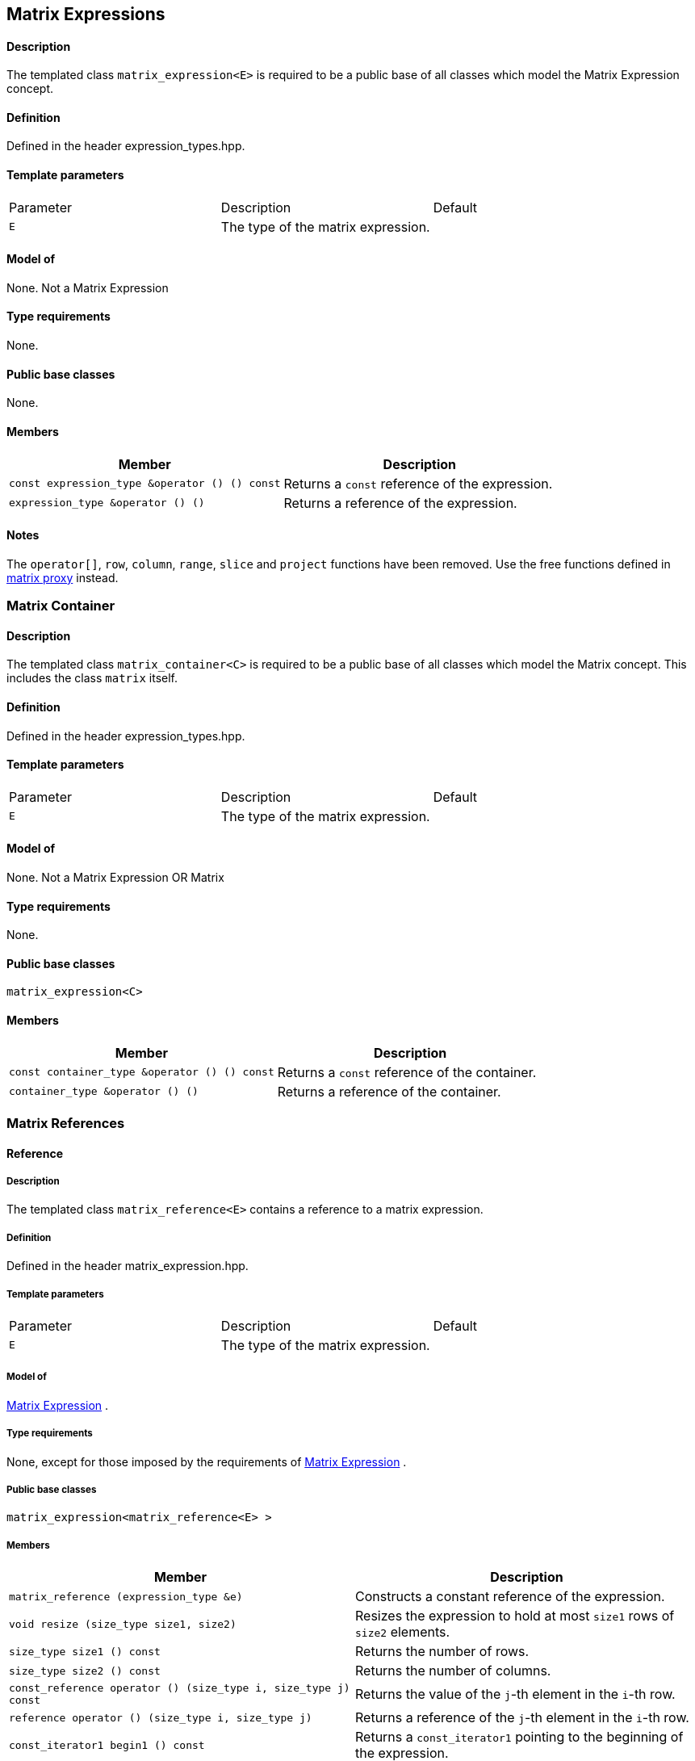 == Matrix Expressions



==== Description

The templated class `matrix_expression<E>` is required to be a public
base of all classes which model the Matrix Expression concept.

==== Definition

Defined in the header expression_types.hpp.

==== Template parameters

[cols=",,",]
|===
|Parameter |Description |Default
|`E` |The type of the matrix expression. | 
|===

==== Model of

None. [underline]#Not a Matrix Expression#

==== Type requirements

None.

==== Public base classes

None.

==== Members

[cols=",",]
|===
|Member |Description

|`const expression_type &operator () () const` |Returns a `const`
reference of the expression.

|`expression_type &operator () ()` |Returns a reference of the
expression.
|===

==== Notes

The `operator[]`, `row`, `column`, `range`, `slice` and `project`
functions have been removed. Use the free functions defined in
link:matrix_proxy.html[matrix proxy] instead.

=== [#matrix_container]#Matrix Container#

==== Description

The templated class `matrix_container<C>` is required to be a public
base of all classes which model the Matrix concept. This includes the
class `matrix` itself.

==== Definition

Defined in the header expression_types.hpp.

==== Template parameters

[cols=",,",]
|===
|Parameter |Description |Default
|`E` |The type of the matrix expression. | 
|===

==== Model of

None. [underline]#Not a Matrix Expression OR Matrix#

==== Type requirements

None.

==== Public base classes

`matrix_expression<C>`

==== Members

[cols=",",]
|===
|Member |Description

|`const container_type &operator () () const` |Returns a `const`
reference of the container.

|`container_type &operator () ()` |Returns a reference of the container.
|===

=== [#matrix_references]#Matrix References#

==== Reference

===== Description

The templated class `matrix_reference<E>` contains a reference to a
matrix expression.

===== Definition

Defined in the header matrix_expression.hpp.

===== Template parameters

[cols=",,",]
|===
|Parameter |Description |Default
|`E` |The type of the matrix expression. | 
|===

===== Model of

link:expression_concept.html#matrix_expression[Matrix Expression] .

===== Type requirements

None, except for those imposed by the requirements of
link:expression_concept.html#matrix_expression[Matrix Expression] .

===== Public base classes

`matrix_expression<matrix_reference<E> >`

===== Members

[cols=",",]
|===
|Member |Description

|`matrix_reference (expression_type &e)` |Constructs a constant
reference of the expression.

|`void resize (size_type size1, size2)` |Resizes the expression to hold
at most `size1` rows of `size2` elements.

|`size_type size1 () const` |Returns the number of rows.

|`size_type size2 () const` |Returns the number of columns.

|`const_reference operator () (size_type i, size_type j) const` |Returns
the value of the `j`-th element in the `i`-th row.

|`reference operator () (size_type i, size_type j)` |Returns a reference
of the `j`-th element in the `i`-th row.

|`const_iterator1 begin1 () const` |Returns a `const_iterator1` pointing
to the beginning of the expression.

|`const_iterator1 end1 () const` |Returns a `const_iterator1` pointing
to the end of the expression.

|`iterator1 begin1 ()` |Returns a `iterator1` pointing to the beginning
of the expression.

|`iterator1 end1 ()` |Returns a `iterator1` pointing to the end of the
expression.

|`const_iterator2 begin2 () const` |Returns a `const_iterator2` pointing
to the beginning of the expression.

|`const_iterator2 end2 () const` |Returns a `const_iterator2` pointing
to the end of the expression.

|`iterator2 begin2 ()` |Returns a `iterator2` pointing to the beginning
of the expression.

|`iterator2 end2 ()` |Returns a `iterator2` pointing to the end of the
expression.

|`const_reverse_iterator1 rbegin1 () const` |Returns a
`const_reverse_iterator1` pointing to the beginning of the reversed
expression.

|`const_reverse_iterator1 rend1 () const` |Returns a
`const_reverse_iterator1` pointing to the end of the reversed
expression.

|`reverse_iterator1 rbegin1 ()` |Returns a `reverse_iterator1` pointing
to the beginning of the reversed expression.

|`reverse_iterator1 rend1 ()` |Returns a `reverse_iterator1` pointing to
the end of the reversed expression.

|`const_reverse_iterator2 rbegin2 () const` |Returns a
`const_reverse_iterator2` pointing to the beginning of the reversed
expression.

|`const_reverse_iterator2 rend2 () const` |Returns a
`const_reverse_iterator2` pointing to the end of the reversed
expression.

|`reverse_iterator2 rbegin2 ()` |Returns a `reverse_iterator2` pointing
to the beginning of the reversed expression.

|`reverse_iterator2 rend2 ()` |Returns a `reverse_iterator2` pointing to
the end of the reversed expression.
|===

=== [#matrix_operations]#Matrix Operations#

==== Unary Operation Description

===== Description

The templated classes `matrix_unary1<E, F>` and `matrix_unary2<E, F>`
describe unary matrix operations.

===== Definition

Defined in the header matrix_expression.hpp.

===== Template parameters

[cols=",,",]
|===
|Parameter |Description |Default
|`E` |The type of the matrix expression. | 
|`F` |The type of the operation. | 
|===

===== Model of

link:expression_concept.html#matrix_expression[Matrix Expression] .

===== Type requirements

None, except for those imposed by the requirements of
link:expression_concept.html#matrix_expression[Matrix Expression] .

===== Public base classes

`matrix_expression<matrix_unary1<E, F> >` and
`matrix_expression<matrix_unary2<E, F> >` resp.

===== Members

[cols=",",]
|===
|Member |Description

|`matrix_unary1 (const expression_type &e)` |Constructs a description of
the expression.

|`matrix_unary2 (const expression_type &e)` |Constructs a description of
the expression.

|`size_type size1 () const` |Returns the number of rows.

|`size_type size2 () const` |Returns the number of columns.

|`const_reference operator () (size_type i, size_type j) const` |Returns
the value of the `j`-th element in the `i`-th row.

|`const_iterator1 begin1 () const` |Returns a `const_iterator1` pointing
to the beginning of the expression.

|`const_iterator1 end1 () const` |Returns a `const_iterator1` pointing
to the end of the expression.

|`const_iterator2 begin2 () const` |Returns a `const_iterator2` pointing
to the beginning of the expression.

|`const_iterator2 end2 () const` |Returns a `const_iterator2` pointing
to the end of the expression.

|`const_reverse_iterator1 rbegin1 () const` |Returns a
`const_reverse_iterator1` pointing to the beginning of the reversed
expression.

|`const_reverse_iterator1 rend1 () const` |Returns a
`const_reverse_iterator1` pointing to the end of the reversed
expression.

|`const_reverse_iterator2 rbegin2 () const` |Returns a
`const_reverse_iterator2` pointing to the beginning of the reversed
expression.

|`const_reverse_iterator2 rend2 () const` |Returns a
`const_reverse_iterator2` pointing to the end of the reversed
expression.
|===

==== Unary Operations

===== Prototypes

[source, cpp]
....
template<class E, class F>
    struct matrix_unary1_traits {
        typedef matrix_unary1<typename E::const_closure_type, F> expression_type;
        typedef expression_type result_type;
     };

    // (- m) [i] [j] = - m [i] [j]
    template<class E>
     typename matrix_unary1_traits<E, scalar_negate<typename E::value_type> >::result_type
    operator - (const matrix_expression<E> &e);

    // (conj m) [i] [j] = conj (m [i] [j])
    template<class E>
     typename matrix_unary1_traits<E, scalar_conj<typename E::value_type> >::result_type
    conj (const matrix_expression<E> &e);

    // (real m) [i] [j] = real (m [i] [j])
    template<class E>
     typename matrix_unary1_traits<E, scalar_real<typename E::value_type> >::result_type
    real (const matrix_expression<E> &e);

    // (imag m) [i] [j] = imag (m [i] [j])
    template<class E>
     typename matrix_unary1_traits<E, scalar_imag<typename E::value_type> >::result_type
    imag (const matrix_expression<E> &e);

    template<class E, class F>
    struct matrix_unary2_traits {
        typedef matrix_unary2<typename E::const_closure_type, F> expression_type;
        typedef expression_type result_type;
     };

    // (trans m) [i] [j] = m [j] [i]
    template<class E>
     typename matrix_unary2_traits<E, scalar_identity<typename E::value_type> >::result_type
    trans (const matrix_expression<E> &e);

    // (herm m) [i] [j] = conj (m [j] [i])
    template<class E>
     typename matrix_unary2_traits<E, scalar_conj<typename E::value_type> >::result_type
    herm (const matrix_expression<E> &e);
....

===== Description

`operator -` computes the additive inverse of a matrix expression.
`conj` computes the complex conjugate of a matrix expression. `real` and
`imag` compute the real and imaginary parts of a matrix expression.
`trans` computes the transpose of a matrix expression. `herm` computes
the hermitian, i.e. the complex conjugate of the transpose of a matrix
expression.

===== Definition

Defined in the header matrix_expression.hpp.

===== Type requirements

* `E` is a model of
link:expression_concept.html#matrix_expression[Matrix Expression] .

===== Preconditions

None.

===== Complexity

Quadratic depending from the size of the matrix expression.

===== Examples

[source, cpp]
....
#include <boost/numeric/ublas/matrix.hpp>
#include <boost/numeric/ublas/io.hpp>

int main () {
    using namespace boost::numeric::ublas;
    matrix<std::complex<double> > m (3, 3);
    for (unsigned i = 0; i < m.size1 (); ++ i)
        for (unsigned j = 0; j < m.size2 (); ++ j)
            m (i, j) = std::complex<double> (3 * i + j, 3 * i + j);

    std::cout << - m << std::endl;
    std::cout << conj (m) << std::endl;
    std::cout << real (m) << std::endl;
    std::cout << imag (m) << std::endl;
    std::cout << trans (m) << std::endl;
    std::cout << herm (m) << std::endl;
}
....

==== Binary Operation Description

===== Description

The templated class `matrix_binary<E1, E2, F>` describes a binary matrix
operation.

===== Definition

Defined in the header matrix_expression.hpp.

===== Template parameters

[cols=",,",]
|===
|Parameter |Description |Default
|`E1` |The type of the first matrix expression. |
|`E2` |The type of the second matrix expression. |
|`F` |The type of the operation. |
|===

===== Model of

link:expression_concept.html#matrix_expression[Matrix Expression] .

===== Type requirements

None, except for those imposed by the requirements of
link:expression_concept.html#matrix_expression[Matrix Expression] .

===== Public base classes

`matrix_expression<matrix_binary<E1, E2, F> >`.

===== Members

[cols=",",]
|===
|Member |Description

|`matrix_binary (const expression1_type &e1, const expression2_type &e2)`
|Constructs a description of the expression.

|`size_type size1 () const` |Returns the number of rows.

|`size_type size2 () const` |Returns the number of columns.

|`const_reference operator () (size_type i, size_type j) const` |Returns
the value of the `j`-th element in the `i`-th row.

|`const_iterator1 begin1 () const` |Returns a `const_iterator1` pointing
to the beginning of the expression.

|`const_iterator1 end1 () const` |Returns a `const_iterator1` pointing
to the end of the expression.

|`const_iterator2 begin2 () const` |Returns a `const_iterator2` pointing
to the beginning of the expression.

|`const_iterator2 end2 () const` |Returns a `const_iterator2` pointing
to the end of the expression.

|`const_reverse_iterator1 rbegin1 () const` |Returns a
`const_reverse_iterator1` pointing to the beginning of the reversed
expression.

|`const_reverse_iterator1 rend1 () const` |Returns a
`const_reverse_iterator1` pointing to the end of the reversed
expression.

|`const_reverse_iterator2 rbegin2 () const` |Returns a
`const_reverse_iterator2` pointing to the beginning of the reversed
expression.

|`const_reverse_iterator2 rend2 () const` |Returns a
`const_reverse_iterator2` pointing to the end of the reversed
expression.
|===

==== Binary Operations

===== Prototypes

[source, cpp]
....
template<class E1, class E2, class F>
    struct matrix_binary_traits {
        typedef matrix_binary<typename E1::const_closure_type,
                               typename E2::const_closure_type, F> expression_type;
        typedef expression_type result_type;
     };

    // (m1 + m2) [i] [j] = m1 [i] [j] + m2 [i] [j]
    template<class E1, class E2>
    typename matrix_binary_traits<E1, E2, scalar_plus<typename E1::value_type,
                                                       typename E2::value_type> >::result_type
    operator + (const matrix_expression<E1> &e1,
                 const matrix_expression<E2> &e2);

    // (m1 - m2) [i] [j] = m1 [i] [j] - m2 [i] [j]
    template<class E1, class E2>
    typename matrix_binary_traits<E1, E2, scalar_minus<typename E1::value_type,
                                                        typename E2::value_type> >::result_type
    operator - (const matrix_expression<E1> &e1,
                 const matrix_expression<E2> &e2);
....

===== Description

`operator +` computes the sum of two matrix expressions. `operator -`
computes the difference of two matrix expressions.

===== Definition

Defined in the header matrix_expression.hpp.

===== Type requirements

* `E1` is a model of
link:expression_concept.html#matrix_expression[Matrix Expression] .
* `E2` is a model of
link:expression_concept.html#matrix_expression[Matrix Expression] .

===== Preconditions

* `e1 ().size1 () == e2 ().size1 ()`
* `e1 ().size2 () == e2 ().size2 ()`

===== Complexity

Quadratic depending from the size of the matrix expressions.

===== Examples

[source, cpp]
....
#include <boost/numeric/ublas/matrix.hpp>
#include <boost/numeric/ublas/io.hpp>

int main () {
    using namespace boost::numeric::ublas;
    matrix<double> m1 (3, 3), m2 (3, 3);
    for (unsigned i = 0; i < std::min (m1.size1 (), m2.size1 ()); ++ i)
        for (unsigned j = 0; j < std::min (m1.size2 (), m2.size2 ()); ++ j)
            m1 (i, j) = m2 (i, j) = 3 * i + j;

    std::cout << m1 + m2 << std::endl;
    std::cout << m1 - m2 << std::endl;
}
....

==== Scalar Matrix Operation Description

===== Description

The templated classes `matrix_binary_scalar1<E1, E2, F>` and
`matrix_binary_scalar2<E1, E2, F>` describe binary operations between a
scalar and a matrix.

===== Definition

Defined in the header matrix_expression.hpp.

===== Template parameters

[cols=",,",]
|===
|Parameter |Description |Default
|`E1/E2` |The type of the scalar expression. |
|`E2/E1` |The type of the matrix expression. |
|`F` |The type of the operation. |
|===

===== Model of

link:expression_concept.html#matrix_expression[Matrix Expression] .

===== Type requirements

None, except for those imposed by the requirements of
link:expression_concept.html#matrix_expression[Matrix Expression] .

===== Public base classes

`matrix_expression<matrix_binary_scalar1<E1, E2, F> >` and
`matrix_expression<matrix_binary_scalar2<E1, E2, F> >` resp.

===== Members

[cols=",",]
|===
|Member |Description

|`matrix_binary_scalar1 (const expression1_type &e1, const expression2_type &e2)`
|Constructs a description of the expression.

|`matrix_binary_scalar1 (const expression1_type &e1, const expression2_type &e2)`
|Constructs a description of the expression.

|`size_type size1 () const` |Returns the number of rows.

|`size_type size2 () const` |Returns the number of columns.

|`const_reference operator () (size_type i, size_type j) const` |Returns
the value of the `j`-th element in the `i`-th row.

|`const_iterator1 begin1 () const` |Returns a `const_iterator1` pointing
to the beginning of the expression.

|`const_iterator1 end1 () const` |Returns a `const_iterator1` pointing
to the end of the expression.

|`const_iterator2 begin2 () const` |Returns a `const_iterator2` pointing
to the beginning of the expression.

|`const_iterator2 end2 () const` |Returns a `const_iterator2` pointing
to the end of the expression.

|`const_reverse_iterator1 rbegin1 () const` |Returns a
`const_reverse_iterator1` pointing to the beginning of the reversed
expression.

|`const_reverse_iterator1 rend1 () const` |Returns a
`const_reverse_iterator1` pointing to the end of the reversed
expression.

|`const_reverse_iterator2 rbegin2 () const` |Returns a
`const_reverse_iterator2` pointing to the beginning of the reversed
expression.

|`const_reverse_iterator2 rend2 () const` |Returns a
`const_reverse_iterator2` pointing to the end of the reversed
expression.
|===

==== Scalar Matrix Operations

===== Prototypes

[source, cpp]
....
template<class T1, class E2, class F>
    struct matrix_binary_scalar1_traits {
        typedef matrix_binary_scalar1<scalar_const_reference<T1>,
                                      typename E2::const_closure_type, F> expression_type;
        typedef expression_type result_type;
     };

    // (t * m) [i] [j] = t * m [i] [j]
    template<class T1, class E2>
    typename matrix_binary_scalar1_traits<T1, E2, scalar_multiplies<T1, typename E2::value_type> >::result_type
    operator * (const T1 &e1,
                 const matrix_expression<E2> &e2);

    template<class E1, class T2, class F>
    struct matrix_binary_scalar2_traits {
        typedef matrix_binary_scalar2<typename E1::const_closure_type,
                                      scalar_const_reference<T2>, F> expression_type;
        typedef expression_type result_type;
     };

    // (m * t) [i] [j] = m [i] [j] * t
    template<class E1, class T2>
    typename matrix_binary_scalar2_traits<E1, T2, scalar_multiplies<typename E1::value_type, T2> >::result_type
    operator * (const matrix_expression<E1> &e1,
                 const T2 &e2);

    // (m / t) [i] [j] = m [i] [j] / t
    template<class E1, class T2>
    typename matrix_binary_scalar2_traits<E1, T2, scalar_divides<typename E1::value_type, T2> >::result_type
    operator / (const matrix_expression<E1> &e1,
                 const T2 &e2);
....

===== Description

`operator *` computes the product of a scalar and a matrix expression.
`operator /` multiplies the matrix with the reciprocal of the scalar.

===== Definition

Defined in the header matrix_expression.hpp.

===== Type requirements

* `T1/T2` is a model of
link:expression_concept.html#scalar_expression[Scalar Expression] .
* `E2/E1` is a model of
link:expression_concept.html#matrix_expression[Matrix Expression] .

===== Preconditions

None.

===== Complexity

Quadratic depending from the size of the matrix expression.

===== Examples

[source, cpp]
....
#include <boost/numeric/ublas/matrix.hpp>
#include <boost/numeric/ublas/io.hpp>

int main () {
    using namespace boost::numeric::ublas;
    matrix<double> m (3, 3);
    for (unsigned i = 0; i < m.size1 (); ++ i)
        for (unsigned j = 0; j < m.size2 (); ++ j)
            m (i, j) = 3 * i + j;

    std::cout << 2.0 * m << std::endl;
    std::cout << m * 2.0 << std::endl;
}
....

=== [#matrix_vector_operations]#Matrix Vector Operations#

==== Binary Operation Description

===== Description

The templated classes `matrix_vector_binary1<E1, E2, F>` and
`matrix_vector_binary2<E1, E2, F>` describe binary matrix vector
operations.

===== Definition

Defined in the header matrix_expression.hpp.

===== Template parameters

[cols=",,",]
|===
|Parameter |Description |Default
|`E1` |The type of the matrix or vector expression. |
|`E2` |The type of the vector or matrix expression. |
|`F` |The type of the operation. |
|===

===== Model of

link:expression_concept.html#vector_expression[Vector Expression] .

===== Type requirements

None, except for those imposed by the requirements of
link:expression_concept.html#vector_expression[Vector Expression] .

===== Public base classes

`vector_expression<matrix_vector_binary1<E1, E2, F> >` and
`vector_expression<matrix_vector_binary2<E1, E2, F> >` resp.

===== Members

[cols=",",]
|===
|Member |Description

|`matrix_vector_binary1 (const expression1_type &e1, const expression2_type &e2)`
|Constructs a description of the expression.

|`matrix_vector_binary2 (const expression1_type &e1, const expression2_type &e2)`
|Constructs a description of the expression.

|`size_type size () const` |Returns the size of the expression.

|`const_reference operator () (size_type i) const` |Returns the value of
the `i`-th element.

|`const_iterator begin () const` |Returns a `const_iterator` pointing to
the beginning of the expression.

|`const_iterator end () const` |Returns a `const_iterator` pointing to
the end of the expression.

|`const_reverse_iterator rbegin () const` |Returns a
`const_reverse_iterator` pointing to the beginning of the reversed
expression.

|`const_reverse_iterator rend () const` |Returns a
`const_reverse_iterator` pointing to the end of the reversed expression.
|===

==== Binary Operations

===== Prototypes

[source, cpp]
....
template<class T1, class E1, class T2, class E2>
    struct matrix_vector_binary1_traits {
        typedef row_major_tag dispatch_category;
        typedef typename promote_traits<T1, T2>::promote_type promote_type;
        typedef matrix_vector_binary1<typename E1::const_closure_type,
                                       typename E2::const_closure_type,
                                       matrix_vector_prod1<T1, T2, promote_type> > expression_type;
        typedef expression_type result_type;
     };

    template<class E1, class E2>
    typename matrix_vector_binary1_traits<typename E1::value_type, E1,
                                           typename E2::value_type, E2>::result_type
    prod (const matrix_expression<E1> &e1,
           const vector_expression<E2> &e2,
          row_major_tag);

    // Dispatcher
    template<class E1, class E2>
    typename matrix_vector_binary1_traits<typename E1::value_type, E1,
                                           typename E2::value_type, E2>::result_type
    prod (const matrix_expression<E1> &e1,
           const vector_expression<E2> &e2);

    template<class E1, class E2>
    typename matrix_vector_binary1_traits<typename type_traits<typename E1::value_type>::precision_type, E1,
                                           typename type_traits<typename E2::value_type>::precision_type, E2>::result_type
    prec_prod (const matrix_expression<E1> &e1,
                const vector_expression<E2> &e2,
               row_major_tag);

    // Dispatcher
    template<class E1, class E2>
    typename matrix_vector_binary1_traits<typename type_traits<typename E1::value_type>::precision_type, E1,
                                           typename type_traits<typename E2::value_type>::precision_type, E2>::result_type
    prec_prod (const matrix_expression<E1> &e1,
                const vector_expression<E2> &e2);

    template<class V, class E1, class E2>
    V
    prod (const matrix_expression<E1> &e1,
          const vector_expression<E2> &e2);

    template<class V, class E1, class E2>
    V
    prec_prod (const matrix_expression<E1> &e1,
               const vector_expression<E2> &e2);

    template<class T1, class E1, class T2, class E2>
    struct matrix_vector_binary2_traits {
        typedef column_major_tag dispatch_category;
        typedef typename promote_traits<T1, T2>::promote_type promote_type;
        typedef matrix_vector_binary2<typename E1::const_closure_type,
                                       typename E2::const_closure_type,
                                       matrix_vector_prod2<T1, T2, promote_type> > expression_type;
        typedef expression_type result_type;
     };

    template<class E1, class E2>
    typename matrix_vector_binary2_traits<typename E1::value_type, E1,
                                           typename E2::value_type, E2>::result_type
    prod (const vector_expression<E1> &e1,
           const matrix_expression<E2> &e2,
          column_major_tag);

    // Dispatcher
    template<class E1, class E2>
    typename matrix_vector_binary2_traits<typename E1::value_type, E1,
                                           typename E2::value_type, E2>::result_type
    prod (const vector_expression<E1> &e1,
           const matrix_expression<E2> &e2);

    template<class E1, class E2>
    typename matrix_vector_binary2_traits<typename type_traits<typename E1::value_type>::precision_type, E1,
                                           typename type_traits<typename E2::value_type>::precision_type, E2>::result_type
    prec_prod (const vector_expression<E1> &e1,
                const matrix_expression<E2> &e2,
               column_major_tag);

    // Dispatcher
    template<class E1, class E2>
    typename matrix_vector_binary2_traits<typename type_traits<typename E1::value_type>::precision_type, E1,
                                           typename type_traits<typename E2::value_type>::precision_type, E2>::result_type
    prec_prod (const vector_expression<E1> &e1,
                const matrix_expression<E2> &e2);

    template<class V, class E1, class E2>
    V
    prod (const vector_expression<E1> &e1,
          const matrix_expression<E2> &e2);

    template<class V, class E1, class E2>
    V
    prec_prod (const vector_expression<E1> &e1,
               const matrix_expression<E2> &e2);
....

===== Description

`prod` computes the product of the matrix and the vector expression.
`prec_prod` computes the double precision product of the matrix and the
vector expression.

===== Definition

Defined in the header matrix_expression.hpp.

===== Type requirements

* `E1` is a model of
link:expression_concept.html#matrix_expression[Matrix Expression] or
link:expression_concept.html#vector_expression[Vector Expression] .
* `E2` is a model of
link:expression_concept.html#vector_expression[Vector Expression] or
link:expression_concept.html#matrix_expression[Matrix Expression] .

===== Preconditions

* `e1 ().size2 () == e2 ().size ()`
* `e1 ().size () == e2 ().size1 ()`

===== Complexity

Quadratic depending from the size of the matrix expression.

===== Examples

[source, cpp]
....
#include <boost/numeric/ublas/matrix.hpp>
#include <boost/numeric/ublas/io.hpp>

int main () {
    using namespace boost::numeric::ublas;
    matrix<double> m (3, 3);
    vector<double> v (3);
    for (unsigned i = 0; i < std::min (m.size1 (), v.size ()); ++ i) {
        for (unsigned j = 0; j < m.size2 (); ++ j)
            m (i, j) = 3 * i + j;
        v (i) = i;
    }

    std::cout << prod (m, v) << std::endl;
    std::cout << prod (v, m) << std::endl;
}
....

==== Triangular Solver

===== Prototypes

[source, cpp]
....
template<class E1, class E2>
    struct matrix_vector_solve_traits {
        typedef typename promote_traits<typename E1::value_type, typename E2::value_type>::promote_type promote_type;
        typedef vector<promote_type> result_type;
    };

    template<class E1, class E2>
    void inplace_solve (const matrix_expression<E1> &e1,
                         E2 &e2,
                        lower_tag,
                        vector_tag);
    template<class E1, class E2>
    void inplace_solve (const matrix_expression<E1> &e1,
                         E2 &e2,
                        upper_tag,
                        vector_tag);
    template<class E1, class E2>
    void inplace_solve (const matrix_expression<E1> &e1,
                         E2 &e2,
                        unit_lower_tag,
                        vector_tag);
    template<class E1, class E2>
    void inplace_solve (const matrix_expression<E1> &e1,
                         E2 &e2,
                        unit_upper_tag,
                        vector_tag);

    template<class E1, class E2, class C>
    typename matrix_vector_solve_traits<E1, E2>::result_type
    solve (const matrix_expression<E1> &e1,
            const vector_expression<E2> &e2,
           C);

    template<class E1, class E2>
    void inplace_solve (E1 &e1,
                        const matrix_expression<E2> &e2,
                         vector_tag,
                         lower_tag);
    template<class E1, class E2>
    void inplace_solve (E1 &e1,
                        const matrix_expression<E2> &e2,
                         vector_tag,
                         upper_tag);
    template<class E1, class E2>
    void inplace_solve (E1 &e1,
                        const matrix_expression<E2> &e2,
                         vector_tag,
                         unit_lower_tag);
    template<class E1, class E2>
    void inplace_solve (E1 &e1,
                        const matrix_expression<E2> &e2,
                         vector_tag,
                         unit_upper_tag);

    template<class E1, class E2, class C>
    typename matrix_vector_solve_traits<E1, E2>::result_type
    solve (const vector_expression<E1> &e1,
            const matrix_expression<E2> &e2,
           C);
....

===== Description

`solve` solves a linear equation for lower or upper (unit) triangular
matrices.

===== Definition

Defined in the header triangular.hpp.

===== Type requirements

* `E1` is a model of
link:expression_concept.html#matrix_expression[Matrix Expression] or
link:expression_concept.html#vector_expression[Vector Expression] .
* `E2` is a model of
link:expression_concept.html#vector_expression[Vector Expression] or
link:expression_concept.html#matrix_expression[Matrix Expression] .

===== Preconditions

* `e1 ().size1 () == e1 ().size2 ()`
* `e1 ().size2 () == e2 ().size ()`
* `e1 ().size () == e2 ().size1 ()`
* `e2 ().size1 () == e2 ().size2 ()`

===== Complexity

Quadratic depending from the size of the matrix expression.

===== Examples

[source, cpp]
....
#include <boost/numeric/ublas/triangular.hpp>
#include <boost/numeric/ublas/io.hpp>

int main () {
    using namespace boost::numeric::ublas;
    matrix<double> m (3, 3);
    vector<double> v (3);
    for (unsigned i = 0; i < std::min (m.size1 (), v.size ()); ++ i) {
        for (unsigned j = 0; j <= i; ++ j)
            m (i, j) = 3 * i + j + 1;
        v (i) = i;
    }

    std::cout << solve (m, v, lower_tag ()) << std::endl;
    std::cout << solve (v, m, lower_tag ()) << std::endl;
}
....

=== [#matrix_matrix_operations]#Matrix Matrix Operations#

==== Binary Operation Description

===== Description

The templated class `matrix_matrix_binary<E1, E2, F>` describes a binary
matrix operation.

===== Definition

Defined in the header matrix_expression.hpp.

===== Template parameters

[cols=",,",]
|===
|Parameter |Description |Default
|`E1` |The type of the first matrix expression. |
|`E2` |The type of the second matrix expression. |
|`F` |The type of the operation. |
|===

===== Model of

link:expression_concept.html#matrix_expression[Matrix Expression] .

===== Type requirements

None, except for those imposed by the requirements of
link:expression_concept.html#matrix_expression[Matrix Expression] .

===== Public base classes

`matrix_expression<matrix_matrix_binary<E1, E2, F> >` .

===== Members

[cols=",",]
|===
|Member |Description

|`matrix_matrix_binary (const expression1_type &e1, const expression2_type &e2)`
|Constructs a description of the expression.

|`size_type size1 () const` |Returns the number of rows.

|`size_type size2 () const` |Returns the number of columns.

|`const_reference operator () (size_type i, size_type j) const` |Returns
the value of the `j`-th element in the `i`-th row.

|`const_iterator1 begin1 () const` |Returns a `const_iterator1` pointing
to the beginning of the expression.

|`const_iterator1 end1 () const` |Returns a `const_iterator1` pointing
to the end of the expression.

|`const_iterator2 begin2 () const` |Returns a `const_iterator2` pointing
to the beginning of the expression.

|`const_iterator2 end2 () const` |Returns a `const_iterator2` pointing
to the end of the expression.

|`const_reverse_iterator1 rbegin1 () const` |Returns a
`const_reverse_iterator1` pointing to the beginning of the reversed
expression.

|`const_reverse_iterator1 rend1 () const` |Returns a
`const_reverse_iterator1` pointing to the end of the reversed
expression.

|`const_reverse_iterator2 rbegin2 () const` |Returns a
`const_reverse_iterator2` pointing to the beginning of the reversed
expression.

|`const_reverse_iterator2 rend2 () const` |Returns a
`const_reverse_iterator2` pointing to the end of the reversed
expression.
|===

==== Binary Operations

===== Prototypes

[source, cpp]
....
template<class T1, class E1, class T2, class E2>
    struct matrix_matrix_binary_traits {
        typedef unknown_orientation_tag dispatch_category;
        typedef typename promote_traits<T1, T2>::promote_type promote_type;
        typedef matrix_matrix_binary<typename E1::const_closure_type,
                                     typename E2::const_closure_type,
                                     matrix_matrix_prod<T1, T2, promote_type> > expression_type;
        typedef expression_type result_type;
    };

    template<class E1, class E2>
    typename matrix_matrix_binary_traits<typename E1::value_type, E1,
                                         typename E2::value_type, E2>::result_type
    prod (const matrix_expression<E1> &e1,
          const matrix_expression<E2> &e2,
          unknown_orientation_tag);

    // Dispatcher
    template<class E1, class E2>
    typename matrix_matrix_binary_traits<typename E1::value_type, E1,
                                         typename E2::value_type, E2>::result_type
    prod (const matrix_expression<E1> &e1,
          const matrix_expression<E2> &e2);

    template<class E1, class E2>
    typename matrix_matrix_binary_traits<typename type_traits<typename E1::value_type>::precision_type, E1,
                                         typename type_traits<typename E2::value_type>::precision_type, E2>::result_type
    prec_prod (const matrix_expression<E1> &e1,
               const matrix_expression<E2> &e2,
               unknown_orientation_tag);

    // Dispatcher
    template<class E1, class E2>
    typename matrix_matrix_binary_traits<typename type_traits<typename E1::value_type>::precision_type, E1,
                                         typename type_traits<typename E2::value_type>::precision_type, E2>::result_type
    prec_prod (const matrix_expression<E1> &e1,
               const matrix_expression<E2> &e2);

    template<class M, class E1, class E2>
    M
    prod (const matrix_expression<E1> &e1,
          const matrix_expression<E2> &e2);

    template<class M, class E1, class E2>
    M
    prec_prod (const matrix_expression<E1> &e1,
               const matrix_expression<E2> &e2);
....

===== Description

`prod` computes the product of the matrix expressions. `prec_prod`
computes the double precision product of the matrix expressions.

===== Definition

Defined in the header matrix_expression.hpp.

===== Type requirements

* `E1` is a model of
link:expression_concept.html#matrix_expression[Matrix Expression] .
* `E2` is a model of
link:expression_concept.html#matrix_expression[Matrix Expression] .

===== Preconditions

* `e1 ().size2 () == e2 ().size1 ()`

===== Complexity

Cubic depending from the size of the matrix expression.

===== Examples

....
#include <boost/numeric/ublas/matrix.hpp>
#include <boost/numeric/ublas/io.hpp>

int main () {
    using namespace boost::numeric::ublas;
    matrix<double> m1 (3, 3), m2 (3, 3);
    for (unsigned i = 0; i < std::min (m1.size1 (), m2.size1 ()); ++ i)
        for (unsigned j = 0; j < std::min (m1.size2 (), m2.size2 ()); ++ j)
            m1 (i, j) = m2 (i, j) = 3 * i + j;

    std::cout << prod (m1, m2) << std::endl;
}
....

==== Triangular Solvers

===== Prototypes

[source, cpp]
....
template<class E1, class E2>
    struct matrix_matrix_solve_traits {
        typedef typename promote_traits<typename E1::value_type, typename E2::value_type>::promote_type promote_type;
        typedef matrix<promote_type> result_type;
    };

    template<class E1, class E2>
    void inplace_solve (const matrix_expression<E1> &e1,
                        E2 &e2,
                        lower_tag,
                        matrix_tag);
    template<class E1, class E2>
    void inplace_solve (const matrix_expression<E1> &e1,
                        E2 &e2,
                        upper_tag,
                        matrix_tag);
    template<class E1, class E2>
    void inplace_solve (const matrix_expression<E1> &e1,
                        E2 &e2,
                        unit_lower_tag,
                        matrix_tag);
    template<class E1, class E2>
    void inplace_solve (const matrix_expression<E1> &e1,
                        E2 &e2,
                        unit_upper_tag,
                        matrix_tag);

    template<class E1, class E2, class C>
    typename matrix_matrix_solve_traits<E1, E2>::result_type
    solve (const matrix_expression<E1> &e1,
           const matrix_expression<E2> &e2,
           C);
....

===== Description

`solve` solves a linear equation for lower or upper (unit) triangular
matrices.

===== Definition

Defined in the header triangular.hpp.

===== Type requirements

* `E1` is a model of
link:expression_concept.html#matrix_expression[Matrix Expression] .
* `E2` is a model of
link:expression_concept.html#matrix_expression[Matrix Expression] .

===== Preconditions

* `e1 ().size1 () == e1 ().size2 ()`
* `e1 ().size2 () == e2 ().size1 ()`

===== Complexity

Cubic depending from the size of the matrix expressions.

===== Examples

[source, cpp]
....
#include <boost/numeric/ublas/triangular.hpp>
#include <boost/numeric/ublas/io.hpp>

int main () {
    using namespace boost::numeric::ublas;
    matrix<double> m1 (3, 3), m2 (3, 3);
    for (unsigned i = 0; i < std::min (m1.size1 (), m2.size1 ()); ++ i)
        for (unsigned j = 0; j <= i; ++ j)
            m1 (i, j) = m2 (i, j) = 3 * i + j + 1;

    std::cout << solve (m1, m2, lower_tag ()) << std::endl;
}
....